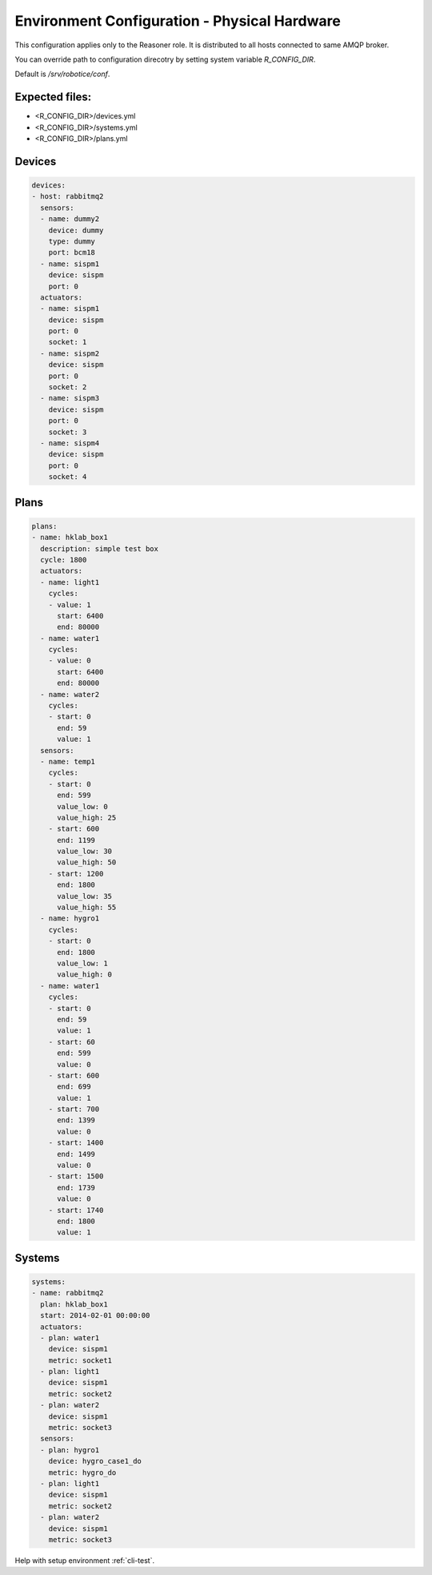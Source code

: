 =================
Environment Configuration - Physical Hardware
=================

This configuration applies only to the Reasoner role. It is distributed to all hosts connected to same AMQP broker.

You can override path to configuration direcotry by setting system variable `R_CONFIG_DIR`.

Default is `/srv/robotice/conf`.

Expected files:
-----

* <R_CONFIG_DIR>/devices.yml
* <R_CONFIG_DIR>/systems.yml
* <R_CONFIG_DIR>/plans.yml

Devices
-----

.. code-block:: yaml

	devices:
	- host: rabbitmq2
	  sensors:
	  - name: dummy2
	    device: dummy
	    type: dummy
	    port: bcm18  
	  - name: sispm1
	    device: sispm
	    port: 0
	  actuators:
	  - name: sispm1
	    device: sispm
	    port: 0
	    socket: 1
	  - name: sispm2
	    device: sispm
	    port: 0
	    socket: 2
	  - name: sispm3
	    device: sispm
	    port: 0
	    socket: 3
	  - name: sispm4
	    device: sispm
	    port: 0
	    socket: 4

Plans
-----

.. code-block:: yaml

	plans:
	- name: hklab_box1
	  description: simple test box
	  cycle: 1800
	  actuators:
	  - name: light1
	    cycles:
	    - value: 1
	      start: 6400
	      end: 80000
	  - name: water1
	    cycles:
	    - value: 0
	      start: 6400
	      end: 80000
	  - name: water2
	    cycles:
	    - start: 0
	      end: 59
	      value: 1
	  sensors:
	  - name: temp1
	    cycles:
	    - start: 0
	      end: 599
	      value_low: 0
	      value_high: 25
	    - start: 600
	      end: 1199
	      value_low: 30
	      value_high: 50
	    - start: 1200
	      end: 1800
	      value_low: 35
	      value_high: 55
	  - name: hygro1
	    cycles:
	    - start: 0
	      end: 1800
	      value_low: 1
	      value_high: 0
	  - name: water1
	    cycles:
	    - start: 0
	      end: 59
	      value: 1
	    - start: 60
	      end: 599
	      value: 0
	    - start: 600
	      end: 699
	      value: 1
	    - start: 700
	      end: 1399
	      value: 0
	    - start: 1400
	      end: 1499
	      value: 0
	    - start: 1500
	      end: 1739
	      value: 0
	    - start: 1740
	      end: 1800
	      value: 1


Systems
-----

.. code-block:: yaml

	systems:
	- name: rabbitmq2
	  plan: hklab_box1
	  start: 2014-02-01 00:00:00
	  actuators:
	  - plan: water1
	    device: sispm1
	    metric: socket1
	  - plan: light1
	    device: sispm1
	    metric: socket2
	  - plan: water2
	    device: sispm1
	    metric: socket3
	  sensors:
	  - plan: hygro1
	    device: hygro_case1_do
	    metric: hygro_do
	  - plan: light1
	    device: sispm1
	    metric: socket2
	  - plan: water2
	    device: sispm1
	    metric: socket3

Help with setup environment :ref:`cli-test`.